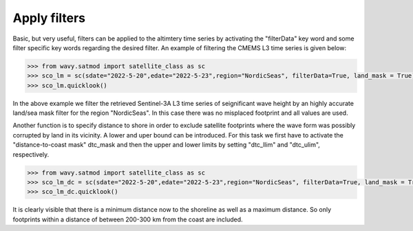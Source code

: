 Apply filters
#############

Basic, but very useful, filters can be applied to the altimtery time series by activating the "filterData" key word and some filter specific key words regarding the desired filter. An example of filtering the CMEMS L3 time series is given below:

.. code-block:: python3

    >>> from wavy.satmod import satellite_class as sc
    >>> sco_lm = sc(sdate="2022-5-20",edate="2022-5-23",region="NordicSeas", filterData=True, land_mask = True)
    >>> sco_lm.quicklook()

.. image:: ./lm_example.png
   :scale: 100

In the above example we filter the retrieved Sentinel-3A L3 time series of seignificant wave height by an highly accurate land/sea mask filter for the region "NordicSeas". In this case there was no misplaced footprint and all values are used.

Another function is to specify distance to shore in order to exclude satellite footprints where the wave form was possibly corrupted by land in its vicinity. A lower and uper bound can be introduced. For this task we first have to activate the "distance-to-coast mask" dtc_mask and then the upper and lower limits by setting "dtc_llim" and "dtc_ulim", respectively.

.. code-block:: python3

    >>> from wavy.satmod import satellite_class as sc
    >>> sco_lm_dc = sc(sdate="2022-5-20",edate="2022-5-23",region="NordicSeas", filterData=True, land_mask = True, dtc_mask= True,dtc_llim = 200, dtc_ulim= 300)
    >>> sco_lm_dc.quicklook()

.. image:: ./lm_example_coast.png
   :scale: 100

It is clearly visible that there is a minimum distance now to the shoreline as well as a maximum distance. So only footprints within a distance of between 200-300 km from the coast are included.
